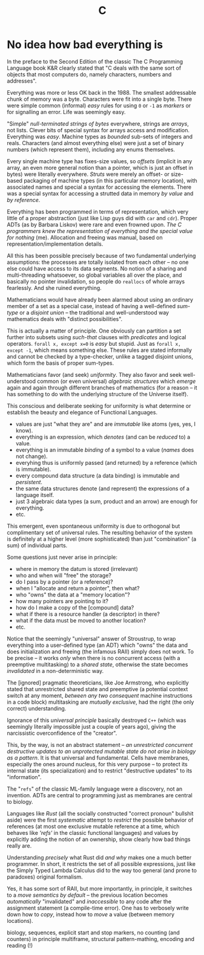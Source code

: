 #+TITLE: C

* No idea how bad everything is

In the preface to the Second Edition of the classic The C Programming Language book K&R clearly stated that "C deals with the same sort of objects that most computers do, namely characters, numbers and addresses".

Everything was more or less OK back in the 1988. The smallest addressable chunk of memory was a byte. Characters were fit into a single byte. There were simple common (informal) /easy/ rules for using ~0~ or ~-1~ as /markers/ or for signalling an error. Life was seemingly easy.

"Simple" /null-terminated strings of bytes/ everywhere, strings are /arrays/, not lists. Clever bits of special syntax for arrays access and modification. Everything was /easy/. Machine types as /bounded/ sub-sets of integers and reals. Characters (and almost everything else) were just a set of binary numbers (which represent them), including any enums themselves.

Every single machine type has fixes-size values, so /offsets/ (implicit in any array, an even more general notion than a pointer, which is just an offset in bytes) were literally everywhere. /Struts/ were merely an offset- or size-based packaging of machine types (in this particular memory location), with associated names and special a syntax for accessing the elements. There was a special syntax for accessing a strutted data in memory /by value/ and /by reference/.

Everything has been programmed in terms of representation, which very little of a proper abstraction (just like Lisp guys did with ~car~ and ~cdr~). Proper ADTs (as by Barbara Liskov) were rare and even frowned upon. /The C programmers knew the representation of everything and the special value for nothing/ (me). Allocation and freeing was manual, based on representation/implementation details.

All this has been possible precisely because of two fundamental underlying assumptions: the processes are totally isolated from each other -- no one else could have access to its data segments. No notion of a sharing and multi-threading whatsoever, so global variables all over the place, and basically no pointer invalidation, so people do ~reallocs~ of whole arrays fearlessly. And she ruined everything.

Mathematicians would have already been alarmed about using an ordinary member of a set as a special case, instead of having a well-defined /sum-type/ or a /disjoint union/ -- the traditional and well-understood way mathematics deals with "distinct possibilities".

This is actually a matter of principle. One obviously can partition a set further into subsets using /such-that/ clauses with /predicates/ and logical operators. ~forall x, except x=0~ is /easy/ but stupid. Just as ~forall x, except -1~, which means something else. These rules are stated informally and cannot be checked by a type-checker, unlike a tagged disjoint unions, which form the basis of proper sum-types.

Mathematicians favor (and seek) /uniformity/. They also favor and seek well-understood common (or even universal) /algebraic structures/ which /emerge/ again and again through different branches of mathematics (for a reason -- it has something to do with the underlying structure of the Universe itself).

This conscious and deliberate seeking for uniformity is what determine or establish the beauty and elegance of Functional Languages.
- values are just "what they are" and are /immutable/ like atoms (yes, yes, I know).
- everything is an expression, which /denotes/ (and can be /reduced/ to) a value.
- everything is an immutable /binding/ of a symbol to a value (/names/ does not change).
- everyhing thus is uniformly passed (and returned) by a reference (which is immutable).
- every compound data structure (a data binding) is immutable and /persistent/.
- the same data structures denote (and represent) the expressions of a language itself.
- just 3 algebraic data types (a sum, product and an arrow) are enough for everything.
- etc.

This emergent, even spontaneous uniformity is due to orthogonal but complimentary set of universal rules. The resulting behavior of the system is definitely at a higher level (more sophisticated) than just "combination" (a sum) of individual parts.

Some questions just never arise in principle:
- where in memory the datum is stored (irrelevant)
- who and when will "free" the storage?
- do I pass by a pointer (or a reference)?
- when I "allocate and return a pointer", then what?
- who "owns" the data at a "memory location"?
- how many pointers are pointing to it?
- how do I make a copy of the [compound] data?
- what if there is a resource handler (a descriptor) in there?
- what if the data must be moved to another location?
- etc.

Notice that the seemingly "universal" answer of Stroustrup, to wrap everything into a user-defined type (an ADT) which "owns" the data and does initialization and freeing (the infamous RAII) simply does not work. To be precise -- it works /only/ when there is no concurrent access (with a preemptive multitasking) to a /shared state/, otherwise the state becomes /invalidated/ in a non-deterministic way.

The [ignored] pragmatic theoreticians, like Joe Armstrong, who explicitly stated that unrestricted shared state and preemptive (a potential context switch at any moment, /between any two consequent/ machine instructions in a code block) multitasking are /mutually exclusive/, had the right (the only correct) understanding.

Ignorance of this /universal principle/ basically destroyed ~C++~ (which was seemingly literally impossible just a couple of years ago), giving the narcissistic overconfidence of the "creator".

This, by the way, is not an abstract statement -- /an unrestricted concurrent destructive updates to an unprotected mutable state do not arise in biology as a pattern/. It is that universal and fundamental. Cells have membranes, especially the ones around nucleus, for this very purpose -- to protect its internal state (its specialization) and to restrict "destructive updates" to its "information".

The "~refs~" of the classic ML-family language were a discovery, not an invention. ADTs are central to programming just as membranes are central to biology.

Languages like /Rust/ (all the socially constructed "correct pronoun" bullshit aside) were the first /systematic/ attempt to /restrict/ the possible behavior of references (at most one exclusive mutable reference at a time, which behaves like /'refs'/ in the classic functional languages) and values by explicitly adding the notion of an ownership, show clearly how bad things really are.

Understanding /precisely/ what Rust did /and why/ makes one a much better programmer. In short, it restricts the set of all possible expressions, just like the Simply Typed Lambda Calculus did to the way too general (and prone to paradoxes) original formalism.

Yes, it has some sort of RAII, but more importantly, in principle, it switches to a /move semantics by default/ -- the previous location becomes /automatically/ "invalidated" and /inaccessible/ to any code after the assignment statement (a compile-time error). One has to verbosely write down how to /copy/, instead how to /move/ a value (between memory locations).

biology, sequences, explicit start and stop markers, no counting (and counters) in principle multiframe, structural pattern-mathing, encoding and reading (!)
